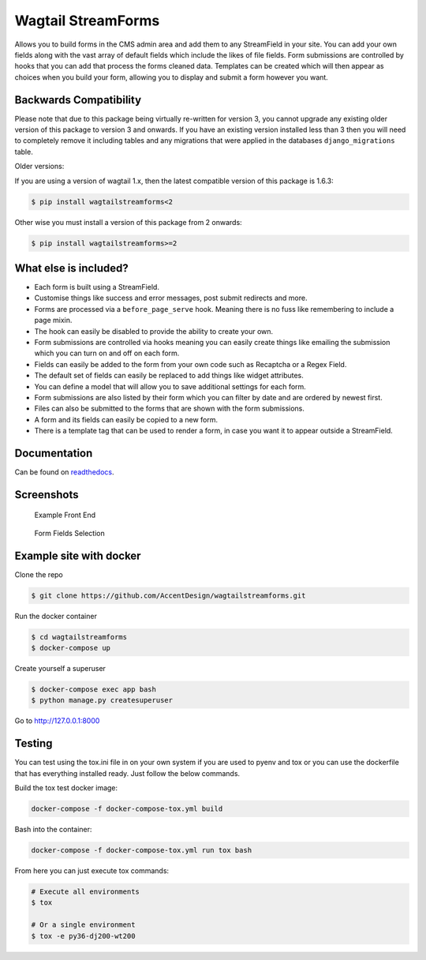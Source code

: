 Wagtail StreamForms
===================

|CircleCI| |Codecov|

Allows you to build forms in the CMS admin area and add them to any StreamField in your site.
You can add your own fields along with the vast array of default fields which include the likes
of file fields. Form submissions are controlled by hooks that you can add that process the forms cleaned data.
Templates can be created which will then appear as choices when you build your form,
allowing you to display and submit a form however you want.

Backwards Compatibility
-----------------------

Please note that due to this package being virtually re-written for version 3, you cannot upgrade any existing
older version of this package to version 3 and onwards.
If you have an existing version installed less than 3 then you will need to completely remove it including
tables and any migrations that were applied in the databases ``django_migrations`` table.

Older versions:

If you are using a version of wagtail 1.x, then the latest compatible version of this package is 1.6.3:

.. code:: bash

    $ pip install wagtailstreamforms<2

Other wise you must install a version of this package from 2 onwards:

.. code:: bash

    $ pip install wagtailstreamforms>=2

What else is included?
----------------------

*  Each form is built using a StreamField.
*  Customise things like success and error messages, post submit redirects and more.
*  Forms are processed via a ``before_page_serve`` hook. Meaning there is no fuss like remembering to include a page mixin.
*  The hook can easily be disabled to provide the ability to create your own.
*  Form submissions are controlled via hooks meaning you can easily create things like emailing the submission which you can turn on and off on each form.
*  Fields can easily be added to the form from your own code such as Recaptcha or a Regex Field.
*  The default set of fields can easily be replaced to add things like widget attributes.
*  You can define a model that will allow you to save additional settings for each form.
*  Form submissions are also listed by their form which you can filter by date and are ordered by newest first.
*  Files can also be submitted to the forms that are shown with the form submissions.
*  A form and its fields can easily be copied to a new form.
*  There is a template tag that can be used to render a form, in case you want it to appear outside a StreamField.

Documentation
-------------

Can be found on `readthedocs <http://wagtailstreamforms.readthedocs.io/>`_.

Screenshots
-----------

.. figure:: http://wagtailstreamforms.readthedocs.io/en/latest/_images/screen_1.png
   :width: 728 px

   Example Front End

.. figure:: http://wagtailstreamforms.readthedocs.io/en/latest/_images/screen_3.png
   :width: 728 px

   Form Fields Selection

Example site with docker
------------------------

Clone the repo

.. code:: bash

    $ git clone https://github.com/AccentDesign/wagtailstreamforms.git

Run the docker container

.. code:: bash

    $ cd wagtailstreamforms
    $ docker-compose up

Create yourself a superuser

.. code:: bash

    $ docker-compose exec app bash
    $ python manage.py createsuperuser

Go to http://127.0.0.1:8000

Testing
-------

You can test using the tox.ini file in on your own system if you are used to pyenv and tox
or you can use the dockerfile that has everything installed ready. Just follow the below commands.

Build the tox test docker image:

.. code:: bash

   docker-compose -f docker-compose-tox.yml build

Bash into the container:

.. code:: bash

   docker-compose -f docker-compose-tox.yml run tox bash

From here you can just execute tox commands:

.. code:: bash

   # Execute all environments
   $ tox

   # Or a single environment
   $ tox -e py36-dj200-wt200

.. |CircleCI| image:: https://circleci.com/gh/AccentDesign/wagtailstreamforms/tree/3-dev.svg?style=svg
   :target: https://circleci.com/gh/AccentDesign/wagtailstreamforms/tree/3-dev
.. |Codecov| image:: https://codecov.io/gh/AccentDesign/wagtailstreamforms/branch/3-dev/graph/badge.svg
   :target: https://codecov.io/gh/AccentDesign/wagtailstreamforms
